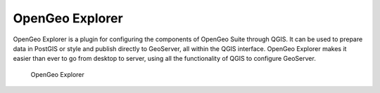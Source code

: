 OpenGeo Explorer
================

OpenGeo Explorer is a plugin for configuring the components of OpenGeo Suite through QGIS. It can be used to prepare data in PostGIS or style and publish directly to GeoServer, all within the QGIS interface. OpenGeo Explorer makes it easier than ever to go from desktop to server, using all the functionality of QGIS to configure GeoServer.

.. figure:: images/opengeo_explorer.png

   OpenGeo Explorer
